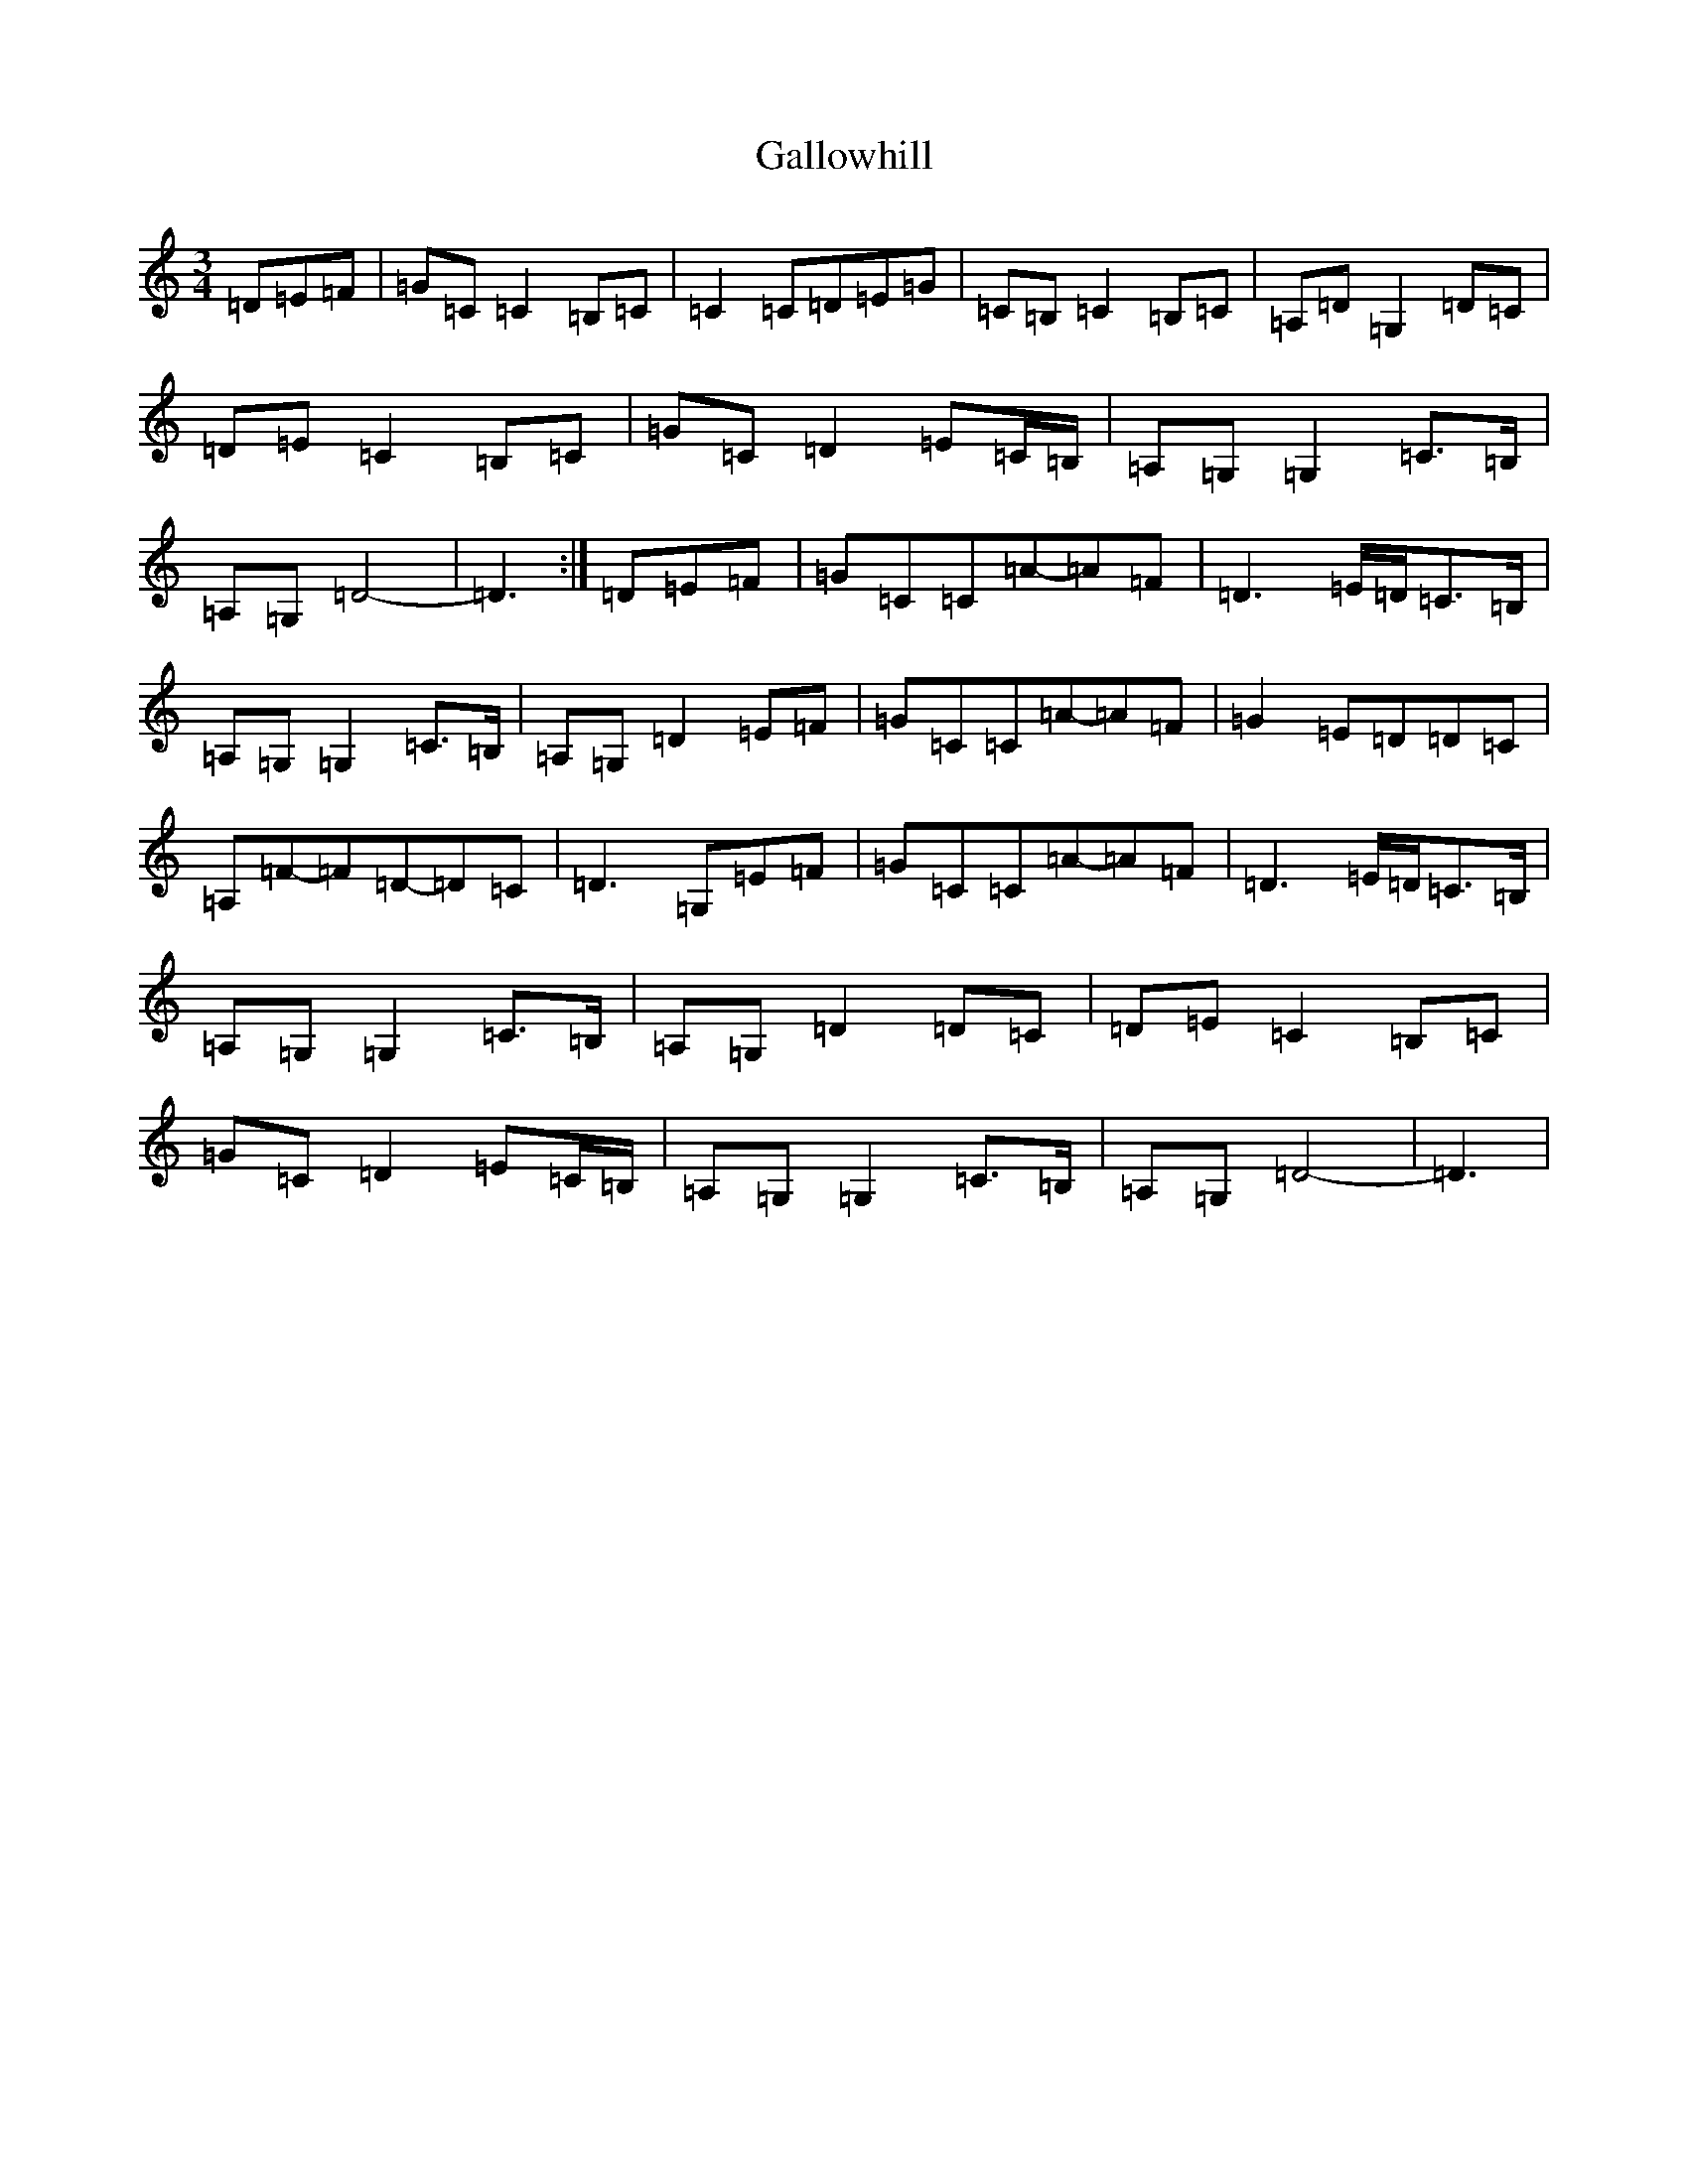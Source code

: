 X: 7470
T: Gallowhill
S: https://thesession.org/tunes/9679#setting9679
R: waltz
M:3/4
L:1/8
K: C Major
=D=E=F|=G=C=C2=B,=C|=C2=C=D=E=G|=C=B,=C2=B,=C|=A,=D=G,2=D=C|=D=E=C2=B,=C|=G=C=D2=E=C/2=B,/2|=A,=G,=G,2=C>=B,|=A,=G,=D4-|=D3:|=D=E=F|=G=C=C=A-=A=F|=D3=E/2=D/2=C>=B,|=A,=G,=G,2=C>=B,|=A,=G,=D2=E=F|=G=C=C=A-=A=F|=G2=E=D=D=C|=A,=F-=F=D-=D=C|=D3=G,=E=F|=G=C=C=A-=A=F|=D3=E/2=D/2=C>=B,|=A,=G,=G,2=C>=B,|=A,=G,=D2=D=C|=D=E=C2=B,=C|=G=C=D2=E=C/2=B,/2|=A,=G,=G,2=C>=B,|=A,=G,=D4-|=D3|